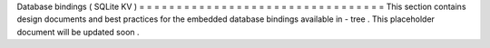 Database
bindings
(
SQLite
KV
)
=
=
=
=
=
=
=
=
=
=
=
=
=
=
=
=
=
=
=
=
=
=
=
=
=
=
=
=
=
=
=
=
=
This
section
contains
design
documents
and
best
practices
for
the
embedded
database
bindings
available
in
-
tree
.
This
placeholder
document
will
be
updated
soon
.
